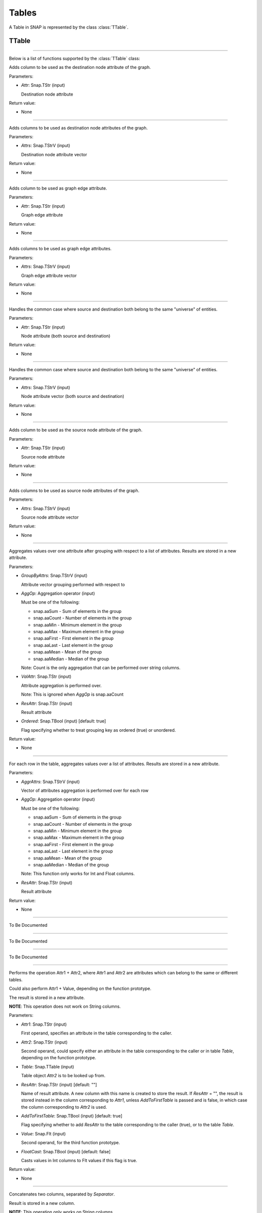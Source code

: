 Tables
`````````````````````````

A Table in SNAP is represented by the class :class:`TTable`.

TTable
========

.. class:: TTable()

.. class::            TTable(TTableContext& Context)
.. class::            TTable(const TStr& TableName, const Schema& S, TTableContext& Context)
.. class::            TTable(TSIn& SIn, TTableContext& Context)
.. class::            TTable(const TStr& TableName, const THash<TInt,TInt>& H, const TStr& Col1, const TStr& Col2, TTableContext& Context, const TBool IsStrKeys = false)
.. class::            TTable(const TStr& TableName, const THash<TInt,TFlt>& H, const TStr& Col1, const TStr& Col2, TTableContext& Context, const TBool IsStrKeys = false)

.. class::            TTable(const TTable& Table, const TIntV& RowIds)
.. class::            TTable(const TTable& Table)

*********************************************************************

Below is a list of functions supported by the :class:`TTable` class:

.. function:: AddDstNodeAttr(Attr)

Adds column to be used as the destination node attribute of the graph.

Parameters:

- *Attr*: Snap.TStr (input)

  Destination node attribute

Return value:

- None

*********************************************************************

.. function:: AddDstNodeAttr(Attrs)

Adds columns to be used as destination node attributes of the graph.

Parameters:

- *Attrs*: Snap.TStrV (input)

  Destination node attribute vector

Return value:

- None

*********************************************************************

.. function:: AddEdgeAttr(Attr)

Adds column to be used as graph edge attribute.

Parameters:

- *Attr*: Snap.TStr (input)

  Graph edge attribute

Return value:

- None

*********************************************************************

.. function:: AddEdgeAttr(Attrs)

Adds columns to be used as graph edge attributes.

Parameters:

- *Attrs*: Snap.TStrV (input)

  Graph edge attribute vector

Return value:

- None

*********************************************************************

.. function:: AddNodeAttr(Attr)

Handles the common case where source and destination both belong 
to the same "universe" of entities.

Parameters:

- *Attr*: Snap.TStr (input)

  Node attribute (both source and destination)

Return value:

- None

*********************************************************************

.. function:: AddNodeAttr(Attrs)

Handles the common case where source and destination both belong 
to the same "universe" of entities.

Parameters:

- *Attrs*: Snap.TStrV (input)

  Node attribute vector (both source and destination)

Return value:

- None

*********************************************************************

.. function:: AddSrcNodeAttr(Attr)

Adds column to be used as the source node attribute of the graph.

Parameters:

- *Attr*: Snap.TStr (input)

  Source node attribute

Return value:

- None

*********************************************************************

.. function:: AddSrcNodeAttr(Attrs)

Adds columns to be used as source node attributes of the graph.

Parameters:

- *Attrs*: Snap.TStrV (input)

  Source node attribute vector

Return value:

- None

*********************************************************************

.. function:: Aggregate(GroupByAttrs, AggOp, ValAttr, ResAttr, Ordered)

Aggregates values over one attribute after grouping with respect to a list
of attributes. Results are stored in a new attribute.

Parameters:

- *GroupByAttrs*: Snap.TStrV (input)

  Attribute vector grouping performed with respect to

- *AggOp*: Aggregation operator (input)

  Must be one of the following:

  * snap.aaSum - Sum of elements in the group
  * snap.aaCount - Number of elements in the group
  * snap.aaMin - Minimum element in the group
  * snap.aaMax - Maximum element in the group
  * snap.aaFirst - First element in the group
  * snap.aaLast - Last element in the group
  * snap.aaMean - Mean of the group
  * snap.aaMedian - Median of the group

  Note: Count is the only aggregation that can be performed over string 
  columns.

- *ValAttr*: Snap.TStr (input)

  Attribute aggregation is performed over.

  Note: This is ignored when *AggOp* is snap.aaCount

- *ResAttr*: Snap.TStr (input)

  Result attribute

- *Ordered*: Snap.TBool (input) [default: true]

  Flag specifying whether to treat grouping key as ordered 
  (true) or unordered.

Return value:

- None

*********************************************************************

.. function:: AggregateCols(AggrAttrs, AggOp, ResAttr)

For each row in the table, aggregates values over a list of attributes. 
Results are stored in a new attribute.

Parameters:

- *AggrAttrs*: Snap.TStrV (input)

  Vector of attributes aggregation is performed over for each row

- *AggOp*: Aggregation operator (input)

  Must be one of the following:

  * snap.aaSum - Sum of elements in the group
  * snap.aaCount - Number of elements in the group
  * snap.aaMin - Minimum element in the group
  * snap.aaMax - Maximum element in the group
  * snap.aaFirst - First element in the group
  * snap.aaLast - Last element in the group
  * snap.aaMean - Mean of the group
  * snap.aaMedian - Median of the group

  Note: This function only works for Int and Float columns.

- *ResAttr*: Snap.TStr (input)

  Result attribute

Return value:

- None

*********************************************************************

.. function:: BegRI()

To Be Documented

*********************************************************************

.. function:: BegRIWR()

To Be Documented

*********************************************************************

.. function:: Classify()
.. function:: ClassifyAtomic()

To Be Documented

*********************************************************************

.. function:: ColAdd(Attr1, Attr2, ResAttr)
.. function:: ColAdd(Attr1, Table, Attr2, ResAttr, AddToFirstTable)
.. function:: ColAdd(Attr1, Value, ResAttr, FloatCast)

Performs the operation Attr1 + Attr2, where Attr1 and Attr2 are 
attributes which can belong to the same or different tables. 

Could also perform Attr1 + Value, depending on the function 
prototype.

The result is stored in a new attribute.

**NOTE**: This operation does not work on String columns.

Parameters:

- *Attr1*: Snap.TStr (input)

  First operand, specifies an attribute in the table corresponding 
  to the caller.

- *Attr2*: Snap.TStr (input)

  Second operand, could specify either an attribute in the table 
  corresponding to the caller or in table *Table*, depending on 
  the function prototype.

- *Table*: Snap.TTable (input)

  Table object *Attr2* is to be looked up from.

- *ResAttr*: Snap.TStr (input) [default: ""]

  Name of result attribute. A new column with this name is 
  created to store the result. If *ResAttr* = "", the result is 
  stored instead in the column corresponding to *Attr1*, unless
  *AddToFirstTable* is passed and is false, in which case the
  column corresponding to *Attr2* is used.

- *AddToFirstTable*: Snap.TBool (input) [default: true]

  Flag specifying whether to add *ResAttr* to the table 
  corresponding to the caller (true), or to the table *Table*.

- *Value*: Snap.Flt (input)

  Second operand, for the third function prototype.

- *FloatCast*: Snap.TBool (input) [default: false]

  Casts values in Int columns to Flt values if this flag is
  true.

Return value:

- None

*********************************************************************

.. function:: ColConcat(Attr1, Attr2, Separator, ResAttr)
.. function:: ColConcat(Attr1, Table, Attr2, Separator, ResAttr, AddToFirstTable)

Concatenates two columns, separated by *Separator*. 

Result is stored in a new column.

**NOTE**: This operation only works on String columns.

Parameters:

- *Attr1*: Snap.TStr (input)

  Attribute corresponding to the first column.

- *Attr2*: Snap.TStr (input)

  Attribute corresponding to the second column. Specifies either 
  an attribute in the table corresponding to the caller or in 
  table *Table*, depending on the function prototype.

- *Table*: Snap.TTable (input)

  Table object *Attr2* is to be looked up from.

- *ResAttr*: Snap.TStr (input) [default: ""]

  Name of result attribute. A new column with this name is 
  created to store the result. If *ResAttr* = "", the result is 
  stored instead in the column corresponding to *Attr1*, unless
  *AddToFirstTable* is passed and is false, in which case the
  column corresponding to *Attr2* is used.

- *Separator*: Snap.TStr (input) [default: ""]
  
  Separator string.

- *AddToFirstTable*: Snap.TBool (input) [default: true]

  Flag specifying whether to add *ResAttr* to the table 
  corresponding to the caller (true), or to the table *Table*.

*********************************************************************

.. function:: ColConcatConst(Attr, Value, Separator, ResAttr)

Concatenates column values with the given string value, separated 
by *Separator*. 

Result is stored in a new column.

**NOTE**: This operation only works on String columns.

Parameters:

- *Attr*: Snap.TStr (input)

  Attribute corresponding to a column.

- *Value*: Snap.TStr (input)
  
  String each column value is to be concatenated with.

- *ResAttr*: Snap.TStr (input) [default: ""]

  Name of result attribute. A new column with this name is 
  created to store the result. If *ResAttr* = "", the result is 
  stored instead in the column corresponding to *Attr*.

- *Separator*: Snap.TStr (input) [default: ""]
  
  Separator string.

*********************************************************************

.. function:: ColDiv(Attr1, Attr2, ResAttr)
.. function:: ColDiv(Attr1, Table, Attr2, ResAttr, AddToFirstTable)
.. function:: ColDiv(Attr1, Value, ResAttr, FloatCast)

Performs the operation Attr1 / Attr2, where Attr1 and Attr2 are 
attributes which can belong to the same or different tables. 

Could also perform Attr1 / Value, depending on the function 
prototype.

The result is stored in a new attribute.

**NOTE**: This operation does not work on String columns.

Parameters:

- *Attr1*: Snap.TStr (input)

  First operand, specifies an attribute in the table corresponding 
  to the caller.

- *Attr2*: Snap.TStr (input)

  Second operand, could specify either an attribute in the table 
  corresponding to the caller or in table *Table*, depending on 
  the function prototype.

- *Table*: Snap.TTable (input)

  Table object *Attr2* is to be looked up from.

- *ResAttr*: Snap.TStr (input) [default: ""]

  Name of result attribute. A new column with this name is 
  created to store the result. If *ResAttr* = "", the result is 
  stored instead in the column corresponding to *Attr1*, unless
  *AddToFirstTable* is passed and is false, in which case the
  column corresponding to *Attr2* is used.

- *AddToFirstTable*: Snap.TBool (input) [default: true]

  Flag specifying whether to add *ResAttr* to the table 
  corresponding to the caller (true), or to the table *Table*.

- *Value*: Snap.Flt (input)

  Second operand, for the third function prototype.

- *FloatCast*: Snap.TBool (input) [default: false]

  Casts values in Int columns to Flt values if this flag is
  true.

Return value:

- None

*********************************************************************

.. function:: ColGenericOp

REMOVE ?

*********************************************************************

.. function:: ColMax(Attr1, Attr2, ResAttr)

Performs the operation MAX (Attr1, Attr2), where Attr1 and Attr2 
are attributes in a table.

The result is stored in a new attribute.

**NOTE**: This operation does not work on String columns.

Parameters:

- *Attr1*: Snap.TStr (input)

  First operand, specifies an attribute in the table.

- *Attr2*: Snap.TStr (input)

  Second operand, specifies an attribute in the table.

- *ResAttr*: Snap.TStr (input) [default: ""]

  Name of result attribute. A new column with this name is 
  created to store the result. If *ResAttr* = "", the result is 
  stored instead in the column corresponding to *Attr1*.

Return value:

- None

*********************************************************************

.. function:: ColMin(Attr1, Attr2, ResAttr)

Performs the operation MIN (Attr1, Attr2), where Attr1 and Attr2 
are attributes in a table.

The result is stored in a new attribute.

**NOTE**: This operation does not work on String columns.

Parameters:

- *Attr1*: Snap.TStr (input)

  First operand, specifies an attribute in the table.

- *Attr2*: Snap.TStr (input)

  Second operand, specifies an attribute in the table.

- *ResAttr*: Snap.TStr (input) [default: ""]

  Name of result attribute. A new column with this name is 
  created to store the result. If *ResAttr* = "", the result is 
  stored instead in the column corresponding to *Attr1*.

Return value:

- None

*********************************************************************

.. function:: ColMod(Attr1, Attr2, ResAttr)
.. function:: ColMod(Attr1, Table, Attr2, ResAttr, AddToFirstTable)
.. function:: ColMod(Attr1, Value, ResAttr, FloatCast)

Performs the operation Attr1 % Attr2, where Attr1 and Attr2 are 
attributes which can belong to the same or different tables. 

Could also perform Attr1 % Value, depending on the function 
prototype.

The result is stored in a new attribute.

**NOTE**: This operation does not work on String and Float columns.

Parameters:

- *Attr1*: Snap.TStr (input)

  First operand, specifies an attribute in the table corresponding 
  to the caller.

- *Attr2*: Snap.TStr (input)

  Second operand, could specify either an attribute in the table 
  corresponding to the caller or in table *Table*, depending on 
  the function prototype.

- *Table*: Snap.TTable (input)

  Table object *Attr2* is to be looked up from.

- *ResAttr*: Snap.TStr (input) [default: ""]

  Name of result attribute. A new column with this name is 
  created to store the result. If *ResAttr* = "", the result is 
  stored instead in the column corresponding to *Attr1*, unless
  *AddToFirstTable* is passed and is false, in which case the
  column corresponding to *Attr2* is used.

- *AddToFirstTable*: Snap.TBool (input) [default: true]

  Flag specifying whether to add *ResAttr* to the table 
  corresponding to the caller (true), or to the table *Table*.

- *Value*: Snap.Flt (input)

  Second operand, for the third function prototype.

- *FloatCast*: Snap.TBool (input) [default: false]

  Casts values in Int columns to Flt values if this flag is
  true.

Return value:

- None

*********************************************************************

.. function:: ColMul(Attr1, Attr2, ResAttr)
.. function:: ColMul(Attr1, Table, Attr2, ResAttr, AddToFirstTable)
.. function:: ColMul(Attr1, Value, ResAttr, FloatCast)

Performs the operation Attr1 * Attr2, where Attr1 and Attr2 are 
attributes which can belong to the same or different tables. 

Could also perform Attr1 * Value, depending on the function 
prototype.

The result is stored in a new attribute.

**NOTE**: This operation does not work on String columns.

Parameters:

- *Attr1*: Snap.TStr (input)

  First operand, specifies an attribute in the table corresponding 
  to the caller.

- *Attr2*: Snap.TStr (input)

  Second operand, could specify either an attribute in the table 
  corresponding to the caller or in table *Table*, depending on 
  the function prototype.

- *Table*: Snap.TTable (input)

  Table object *Attr2* is to be looked up from.

- *ResAttr*: Snap.TStr (input) [default: ""]

  Name of result attribute. A new column with this name is 
  created to store the result. If *ResAttr* = "", the result is 
  stored instead in the column corresponding to *Attr1*, unless
  *AddToFirstTable* is passed and is false, in which case the
  column corresponding to *Attr2* is used.

- *AddToFirstTable*: Snap.TBool (input) [default: true]

  Flag specifying whether to add *ResAttr* to the table 
  corresponding to the caller (true), or to the table *Table*.

- *Value*: Snap.Flt (input)

  Second operand, for the third function prototype.

- *FloatCast*: Snap.TBool (input) [default: false]

  Casts values in Int columns to Flt values if this flag is
  true.

Return value:

- None

*********************************************************************

.. function:: ColSub(Attr1, Attr2, ResAttr)
.. function:: ColSub(Attr1, Table, Attr2, ResAttr, AddToFirstTable)
.. function:: ColSub(Attr1, Value, ResAttr, FloatCast)

Performs the operation Attr1 - Attr2, where Attr1 and Attr2 are 
attributes which can belong to the same or different tables. 

Could also perform Attr1 - Value, depending on the function 
prototype.

The result is stored in a new attribute.

**NOTE**: This operation does not work on String columns.

Parameters:

- *Attr1*: Snap.TStr (input)

  First operand, specifies an attribute in the table corresponding 
  to the caller.

- *Attr2*: Snap.TStr (input)

  Second operand, could specify either an attribute in the table 
  corresponding to the caller or in table *Table*, depending on 
  the function prototype.

- *Table*: Snap.TTable (input)

  Table object *Attr2* is to be looked up from.

- *ResAttr*: Snap.TStr (input) [default: ""]

  Name of result attribute. A new column with this name is 
  created to store the result. If *ResAttr* = "", the result is 
  stored instead in the column corresponding to *Attr1*, unless
  *AddToFirstTable* is passed and is false, in which case the
  column corresponding to *Attr2* is used.

- *AddToFirstTable*: Snap.TBool (input) [default: true]

  Flag specifying whether to add *ResAttr* to the table 
  corresponding to the caller (true), or to the table *Table*.

- *Value*: Snap.Flt (input)

  Second operand, for the third function prototype.

- *FloatCast*: Snap.TBool (input) [default: false]

  Casts values in Int columns to Flt values if this flag is
  true.

Return value:

- None

*********************************************************************

.. function:: Count(Attr, ResAttr)

For each row of the table, counts number of rows in the table
sharing the same value as it for a given attribute.

Result is stored in a new column.

Parameters:

- *Attr*: Snap.TStr (input)

  Attribute corresponding to a column.

- *ResAttr*: Snap.TStr (input) [default: ""]

  Name of result attribute. A new column with this name is 
  created to store the result.

Return value:

- None

*********************************************************************

.. function:: Defrag()

Releases memory for deleted rows in the table.

Parameters:

- None

Return value:

- None

*********************************************************************

.. function:: EndRI()

To Be Documented

*********************************************************************

.. function:: EndRIWR()

To Be Documented

*********************************************************************

.. function:: GetColType()

To Be Documented

*********************************************************************

.. function:: GetDstCol()

Returns the name of the column representing destination nodes in 
the graph.

Return value:

  - TStr object corresponding to column name

*********************************************************************

.. function:: GetDstNodeFltAttrV()

Returns the Flt columns corresponding to attributes of the 
destination nodes.

Return value:

  - TStrV object corresponding to the attribute name vector

*********************************************************************

.. function:: GetDstNodeIntAttrV()

Returns the Int columns corresponding to attributes of the 
destination nodes.

Return value:

  - TStrV object corresponding to the attribute name vector

*********************************************************************

.. function:: GetDstNodeStrAttrV()

Returns the Str columns corresponding to attributes of the 
destination nodes.

Return value:

  - TStrV object corresponding to the attribute name vector

*********************************************************************

.. function:: GetEdgeFltAttrV()

Returns the Flt columns corresponding to edge attributes.

Return value:

  - TStrV object corresponding to the attribute name vector

*********************************************************************

.. function:: GetEdgeIntAttrV()

Returns the Int columns corresponding to edge attributes.

Return value:

  - TStrV object corresponding to the attribute name vector

*********************************************************************

.. function:: GetEdgeStrAttrV()

Returns the Str columns corresponding to edge attributes.

Return value:

  - TStrV object corresponding to the attribute name vector

*********************************************************************

.. function:: GetEdgeTable(Network, Context)

Extracts edge TTable from PNEANet.

Parameters:

-  *Network*: snap.PNEANet (input)

-  *Context*: snap.TTableContext (input)

Return value:

- snap.PTable object corresponding to edge table

*********************************************************************

.. function:: GetEdgeTablePN()

Extracts edge TTable from PNGraphMP

**NOTE**: Defined only if OpenMP present.

Parameters:

-  *Network*: snap.PNGraphMP (input)

-  *Context*: snap.TTableContext (input)

Return value:

- snap.PTable object corresponding to edge table

*********************************************************************

.. function:: GetFltNodePropertyTable(Network, Property, NodeAttrName, NodeAttrType, PropertyAttrName, Context)

Extracts node and and edge property TTables from a THash.

Parameters:

-  *Network*: snap.PNEANet (input)

-  *Property*: snap.TIntFltH (input)

-  *NodeAttrName*: snap.TStr (input)

-  *NodeAttrType*: snap.TAttrType (input)

-  *PropertyAttrName*: snap.TStr (input)

-  *Context*: snap.TTableContext (input)

Return value:

- snap.PTable object

*********************************************************************

.. function:: GetFltVal(Attr, RowIdx)

Gets the value of float attribute *Attr* at row *RowIdx*.

Parameters:

-  *Attr*: snap.TStr (input)

-  *RowIdx*: snap.TInt (input)

Return value:

- snap.TFlt

*********************************************************************

.. function:: GetFltValAtRowIdx()

To Be Documented

*********************************************************************

.. function:: GetIntVal(Attr, RowIdx)

Gets the value of integer attribute *Attr* at row *RowIdx*.

Parameters:

-  *Attr*: snap.TStr (input)

-  *RowIdx*: snap.TInt (input)

Return value:

- snap.TInt

*********************************************************************

.. function:: GetIntValAtRowIdx()

To Be Documented

*********************************************************************

.. function:: GetMP()

Returns the value of the static variable TTable::UseMP, which 
controls whether to use multi-threading.

TTable::UseMP is 1 by default (meaning algorithms are 
multi-threaded by default if the OpenMP library is present).

Parameters:

- None

Return value:

- snap.TInt

*********************************************************************

.. function:: GetMapHitsIterator()

To Be Documented

*********************************************************************

.. function:: GetMapPageRank(GraphSeq, Context, C, Eps, MaxIter)

Computes a sequence of PageRank tables for a graph sequence. 

Parameters:

- *GraphSeq*: snap.TVec<snap.PNEANet>

  Graph sequence vector

- *Context*: snap.TTableContext

- *C*: double

- *Eps*: double

- *MaxIter*: int

Returns:

- snap.TTableIterator

  Iterator over sequence of PageRank tables.

*********************************************************************

.. function:: GetNodeTable()

Extracts node TTable from PNEANet.

Parameters:

-  *Network*: snap.PNEANet (input)

-  *Context*: snap.TTableContext (input)

Return value:

- snap.PTable object corresponding to node table

*********************************************************************

.. function:: GetNumRows()

Returns total number of rows in the table. Count could include
rows which have been deleted previously.

Parameters:

- None

Return value:

- snap.TInt

*********************************************************************

.. function:: GetNumValidRows()

Returns total number of valid rows in the table.

Parameters:

- None

Return value:

- snap.TInt

*********************************************************************

.. function:: GetSchema()

Returns the schema of the table.

Parameters:

- None

Return value:

- snap.Schema

*********************************************************************

.. function:: GetSrcCol()

Returns the name of the column representing source nodes in 
the graph.

Return value:

  - TStr object corresponding to column name

*********************************************************************

.. function:: GetSrcNodeFltAttrV()

Returns the Flt columns corresponding to attributes of the 
source nodes.

Return value:

  - TStrV object corresponding to the attribute name vector

*********************************************************************

.. function:: GetSrcNodeIntAttrV()

Returns the Int columns corresponding to attributes of the 
source nodes.

Return value:

  - TStrV object corresponding to the attribute name vector

*********************************************************************

.. function:: GetSrcNodeStrAttrV()

Returns the Str columns corresponding to attributes of the 
source nodes.

Return value:

  - TStrV object corresponding to the attribute name vector

*********************************************************************

.. function:: GetStrVal(Attr, RowIdx)

Gets the value of string attribute *Attr* at row *RowIdx*.

Parameters:

-  *Attr*: snap.TStr (input)

-  *RowIdx*: snap.TInt (input)

Return value:

- snap.TStr

*********************************************************************

.. function:: Group(GroupByAttrs, GroupAttrName, Ordered)

Groups rows according to the values of *GroupByAttrs* attributes.

Result is stored in a new column.

Parameters:

-  *GroupByAttrs*: snap.TStrV (input) 

  List of attributes to group by.

-  *GroupAttrName*: snap.TStr (input) 
  
  Result attribute name.

-  *Ordered*: snap.TBool (input) [default: true] 

  Treat grouping key as an ordered pair?

Return value:

- None

*********************************************************************

.. function:: InitIds()

NO NEED?

*********************************************************************

.. function:: Intersection(Table)
.. function:: Intersection(PTable)

Returns a new table containing rows present in the current table
which are also present in *Table* or *PTable*.

Parameters:

-  *Table*: snap.TTable (input)

-  *PTable*: snap.PTable (input)

Return value:

- snap.PTable

  Table representing the intersection.

*********************************************************************

.. function:: IsNextK()

To Be Documented

*********************************************************************

.. function:: Join(Attr1, TTable, Attr2)
.. function:: Join(Attr1, PTable, Attr2)

Performs an equi-join on the current table and another table over
attributes Attr1 and Attr2.

Parameters:

-  *Table*: snap.TTable (input)

-  *PTable*: snap.PTable (input)

-  *Attr1*: snap.TStr (input)

  Attribute corresponding to current table

-  *Attr2*: snap.TStr (input)

  Attribute corresponding to the passed table

Return value:

- snap.PTable

  Joint table.

*********************************************************************

.. function:: Load(SIn, Context)

Loads table from binary.

Parameters:

-  *SIn*: snap.TSIn (input)

  Input stream object

-  *Context*: snap.TTableContext (input)

Return value:

- snap.PTable

*********************************************************************

.. function:: LoadSS(Schema, InFNm, Context, Separator, HasTitleLine)

Loads table from spread sheet (TSV, CSV, etc).

Parameters:

-  *Schema*: snap.Schema (input)

  Table schema

-  *InFNm*: snap.TStr (input)

  Input file name

-  *Context*: snap.TTableContext (input)

-  *Separator*: char (input) [default: '\\t']

  Field separator character in input file

-  *HasTitleLine*: snap.TBool (input) [default: false]

  Does input file start with a title line (names of columns)?

Return value:

- snap.PTable

*********************************************************************

.. function:: Minus(Table)
.. function:: Minus(PTable)

Returns a new table containing rows present in the current table
which are not present in another table.

Parameters:

-  *Table*: snap.TTable (input)

-  *PTable*: snap.PTable (input)

Return value:

- snap.PTable

  Table representing the 'minus'.

*********************************************************************

.. function:: New()

To Be Documented

*********************************************************************

.. function:: NextGraphIterator()

To Be Documented

*********************************************************************

.. function:: Order(OrderByAttrs, ResAttr, ResetRankFlag, Asc)

Orders the rows according to the values in *OrderByAttrs* (in lexicographic order).

Result is stored in a new attribute. Rows are ranked 0, 1, 2, and
so on.

Parameters:

-  *OrderByAttrs*: snap.TStrV (input)

  List of attributes to be ordered by

- *ResAttr*: Snap.TStr (input)

  Result attribute

- *ResetRankFlag*: Snap.TBool (input) [default: false]

- *Asc*: Snap.TBool (input) [default: true]

  Order rows in ascending lexicographic order.

Return value:

- None

*********************************************************************

.. function:: Project(ProjectAttrs)

Returns a table with only the attributes in *ProjectAttrs*.

Parameters:

-  *ProjectAttrs*: snap.TStrV (input)

  List of attributes to be projected into a new table

Return value:

- snap.PTable

*********************************************************************

.. function:: ProjectInPlace(ProjectAttrs)

Modifies the current table to keep only the attributes specified 
in *ProjectAttrs*.

Parameters:

-  *ProjectAttrs*: snap.TStrV (input)

  List of all the attributes to be retained in the current table

Return value:

- None

*********************************************************************

.. function:: ReadFltCol(Attr, Result)

Reads values of an entire float column.

Parameters:

-  *Attr*: snap.TStr (input)

  Name of float column.

-  *Result*: snap.TFltV (output)

  Output vector column values are read into.

Return value:

- None

*********************************************************************

.. function:: ReadIntCol(Attr, Result)

Reads values of an entire int column.

Parameters:

-  *Attr*: snap.TStr (input)

  Name of int column.

-  *Result*: snap.TIntV (output)

  Output vector column values are read into.

Return value:

- None

*********************************************************************

.. function:: ReadStrCol(Attr, Result)

Reads values of an entire string column.

Parameters:

-  *Attr*: snap.TStr (input)

  Name of string column.

-  *Result*: snap.TStrV (output)

  Output vector column values are read into.

Return value:

- None

*********************************************************************

.. function:: Rename()

To Be Documented

*********************************************************************

.. function:: Save(SOut)

Saves table schema and content into an output stream (in binary).

*********************************************************************

.. function:: SaveBin(OutFNm)

Saves table schema and content into a binary file.

Parameters:

-  *OutFNm*: snap.TStr (input)

  Output file name

Return value:

- None

*********************************************************************

.. function:: SaveSS(OutFNm)

Saves table schema and content into a TSV file.

Parameters:

-  *OutFNm*: snap.TStr (input)

  Output file name

Return value:

- None

*********************************************************************

.. function:: Select(Predicate, SelectedRows, Remove)

Selects rows that satisfy a given Predicate.

Parameters:

-  *Predicate*: snap.TPredicate (input)

-  *SelectedRows*: snap.TIntV (output)

  Indices of rows matching the predicate *Predicate*

-  *Remove*: snap.TBool (input) [default: true]

  Remove rows which do not match the given predicate.

Return value:

- None

*********************************************************************

.. function:: SelectAtomic(Attr1, Attr2, Cmp, SelectedRows, Remove)

Selects rows which satisfy an atomic compare operation. 

Parameters:

-  *Attr1*: snap.TStr (input)

-  *Attr2*: snap.TStr (input)

-  *Cmp*: snap.TPredComp (input)

  Atomic compare operator over *Attr1* and *Attr2*

-  *SelectedRows*: snap.TIntV (output)

  Indices of rows satisfying the compare operation.

-  *Remove*: snap.TBool (input) [default: true]

  Remove rows which do not match the given predicate.

Return value:

- None

*********************************************************************

.. function:: SelectAtomicConst()

To Be Documented

*********************************************************************

.. function:: SelectAtomicFltConst(Attr, Val, Cmp, SelectedTable)

Selects rows where the value of a float attribute satisfies an 
atomic comparison with a primitive type.

Parameters:

-  *Attr*: snap.TStr (input)

-  *Val*: snap.TPrimitive (input)

-  *Cmp*: snap.TPredComp (input)

  Atomic compare operator over *Attr* and *Val*

-  *SelectedTable*: snap.PTable (output)

  Table consisting of the selected rows.

Return value:

- None

*********************************************************************

.. function:: SelectAtomicIntConst(Attr, Val, Cmp, SelectedTable)

Selects rows where the value of an integer attribute satisfies an 
atomic comparison with a primitive type.

Parameters:

-  *Attr*: snap.TStr (input)

-  *Val*: snap.TPrimitive (input)

-  *Cmp*: snap.TPredComp (input)

  Atomic compare operator over *Attr* and *Val*

-  *SelectedTable*: snap.PTable (output)

  Table consisting of the selected rows.

Return value:

- None

*********************************************************************

.. function:: SelectAtomicStrConst(Attr, Val, Cmp, SelectedTable)

Selects rows where the value of a string attribute satisfies an 
atomic comparison with a primitive type.

Parameters:

-  *Attr*: snap.TStr (input)

-  *Val*: snap.TPrimitive (input)

-  *Cmp*: snap.TPredComp (input)

  Atomic compare operator over *Attr* and *Val*

-  *SelectedTable*: snap.PTable (output)

  Table consisting of the selected rows.

Return value:

- None

*********************************************************************

.. function:: SelectFirstNRows(N)

Modifies table in place so that it only its first *N* rows are 
retained.

Parameters:

-  *N*: snap.TInt (input)

Return value:

- None

*********************************************************************

.. function:: SelfJoin(Attr)

Performs a self-join on the table on the attribute *Attr*.

Returns a new table.

Parameters:

-  *Attr*: snap.TStr (input)

Return value:

- snap.PTable

  Joint table.

*********************************************************************

.. function:: SelfSimJoin()

To Be Documented

*********************************************************************

.. function:: SelfSimJoinPerGroup()

To Be Documented

*********************************************************************

.. function:: SetCommonNodeAttrs(SrcAttr, DstAttr, CommonAttr)

Sets the columns to be used as both source and destination node 
attributes.

Parameters:

- *SrcAttr*: Snap.TStr (input)

- *DstAttr*: Snap.TStr (input)

- *CommonAttr*: Snap.TStr (input)

Return value:

- None

*********************************************************************

.. function:: SetDstCol(Attr)

Sets the column representing destination nodes in the graph.

Parameters:

- *Attr*: Snap.TStr (input)

  Attribute specifying destination column name.

Return value:

- None

*********************************************************************

.. function:: SetMP(Value)

Sets the value of the static variable TTable::UseMP to Value.

Parameters:

- *Value*: snap.TInt

Return value:

- None

*********************************************************************

.. function:: SetSrcCol(Attr)

Sets the column representing source nodes in the graph.

Parameters:

- *Attr*: Snap.TStr (input)

  Attribute specifying source column name.

Return value:

- None

*********************************************************************

.. function:: SimJoin(Attr1, Table, Attr2, DistColAttr, SimType, Threshold)

Performs join if the distance between two rows is less than the 
specified threshold.

Parameters:

- *Attr1*: Snap.TStr (input)

  Attribute corresponding to current table

- *Table*: snap.TTable (input)

- *Attr2*: Snap.TStr (input)

  Attribute corresponding to passed table

- *DistColAttr*: Snap.TStr (input)

  Attribute representing distance between rows in new table

- *SimType*: Snap.TSimType (input)

  Distance metric

- *Threshold*: Snap.TFlt (input)

Return value:

- snap.PTable

  Joint table.

*********************************************************************

.. function:: SpliceByGroup(GroupByAttrs, Ordered)

Splices table into subtables according to the result of a
grouping statement.

Parameters:

- *GroupByAttrs*: Snap.TStrV (input)

  Attribute vector grouping performed with respect to

- *Ordered*: Snap.TBool (input) [default: true]

  Flag specifying whether to treat grouping key as ordered 
  or unordered

Return value:

- snap.TVec<snap.PTable>

  List of tables, one for each group


*********************************************************************

.. function:: StoreFltCol(ColName, ColVals)

Adds entire float column to the table.

Parameters:

- *ColName*: Snap.TStr (input)

  Name of new column

- *ColVals*: Snap.TFltV (input)

  Vector of column values

Return value:

- None

*********************************************************************

.. function:: StoreIntCol(ColName, ColVals)

Adds entire integer column to the table.

Parameters:

- *ColName*: Snap.TStr (input)

  Name of new column

- *ColVals*: Snap.TIntV (input)

  Vector of column values

Return value:

- None

*********************************************************************

.. function:: StoreStrCol(ColName, ColVals)

Adds entire string column to the table.

Parameters:

- *ColName*: Snap.TStr (input)

  Name of new column

- *ColVals*: Snap.TStrV (input)

  Vector of column values

Return value:

- None

*********************************************************************

.. function:: TableFromHashMap(HashMap, Attr1, Attr2, Context)

Returns a table constructed from the given hash map.

Parameters:

- *HashMap*: Snap.TIntIntH OR Snap.TIntFltH (input)

- *Attr1*: Snap.TStr (input)

  Attribute corresponding to first column

- *Attr2*: Snap.TStr (input)

  Attribute corresponding to second column

- *Context*: Snap.TTableContext (input)

Return value:

- snap.PTable

*********************************************************************

.. function:: ToGraphPerGroup()

To Be Documented

*********************************************************************

.. function:: ToGraphPerGroupIterator()

To Be Documented

*********************************************************************

.. function:: ToGraphSequence(SplitAttr, AggrPolicy, WindowSize, JumpSize, StartVal, EndVal)

To Be Documented

*********************************************************************

.. function:: ToGraphSequenceIterator()

To Be Documented

*********************************************************************

.. function:: ToVarGraphSequence()

To Be Documented

*********************************************************************

.. function:: ToVarGraphSequenceIterator()

To Be Documented

*********************************************************************

.. function:: Union(Table)
.. function:: Union(PTable)

Returns a new table containing rows present in either one of the
current table and the passed table.

Duplicate rows across tables may not be preserved.

Parameters:

-  *Table*: snap.TTable (input)

-  *PTable*: snap.PTable (input)

Return value:

- snap.PTable

  Table representing the union.

*********************************************************************

.. function:: UnionAll(Table)
.. function:: UnionAll(PTable)

Returns a new table containing rows present in either one of the
current table and the passed table.

Duplicate rows across tables are preserved.

Parameters:

-  *Table*: snap.TTable (input)

-  *PTable*: snap.PTable (input)

Return value:

- snap.PTable

  Table representing the union.

*********************************************************************

.. function:: UnionAllInPlace()

To Be Documented

*********************************************************************

.. function:: Unique(Attrs, Ordered)

Removes rows with duplicate values across the given attributes.

Modifies current table.

Parameters:

-  *Attrs*: snap.TStrV (input)

  List of attributes across which rows are compared

-  *Ordered*: snap.TBool (input) [default: true] 

  Treat values across attributes as an ordered pair?

Return value:

- None
